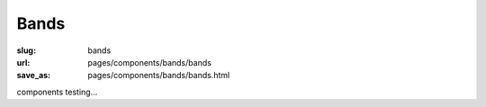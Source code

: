 Bands
==============

:slug: bands
:url: pages/components/bands/bands
:save_as: pages/components/bands/bands.html


components testing...